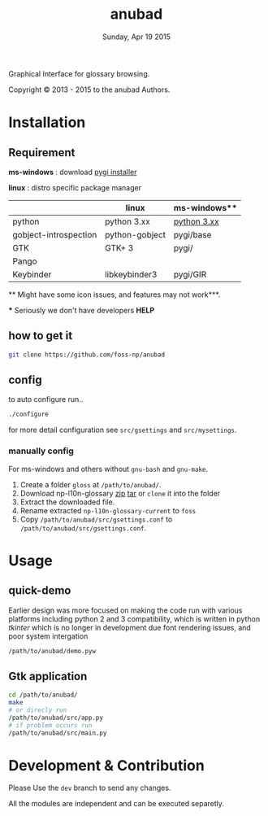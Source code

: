 #+TITLE: anubad
#+DATE: Sunday, Apr 19 2015
#+STARTUP: showall

Graphical Interface for glossary browsing.

[[http://i.creativecommons.org/l/by/3.0/88x31.png]]

Copyright © 2013 - 2015 to the anubad Authors.

[[https://raw.githubusercontent.com/foss-np/anubad/dump/screenshots/screenshot4.png]]


* Installation

** Requirement

   *ms-windows* : download [[http://sourceforge.net/projects/pygobjectwin32/files/][pygi installer]]

   *linux*      : distro specific package manager

   |                       | linux          | ms-windows** |
   |-----------------------+----------------+--------------|
   | python                | python 3.xx    | [[https://www.python.org/downloads/][python 3.xx]]  |
   | gobject-introspection | python-gobject | pygi/base    |
   | GTK                   | GTK+ 3         | pygi/        |
   | Pango                 |                |              |
   | Keybinder             | libkeybinder3  | pygi/GIR     |

   ** Might have some icon issues, and features may not work***.

   *** Seriously we don't have developers *HELP*


** how to get it
   #+begin_src bash
     git clone https://github.com/foss-np/anubad
   #+end_src

** config

   to auto configure run..

   #+begin_src bash
     ./configure
   #+end_src

   for more detail configuration see =src/gsettings= and
   =src/mysettings=.

*** manually config

    For ms-windows and others without =gnu-bash= and =gnu-make=.

    1. Create a folder =gloss= at =/path/to/anubad/=.
    2. Download np-l10n-glossary [[https://github.com/foss-np/np-l10n-glossary/archive/current.tar.gz][zip]] [[https://github.com/foss-np/np-l10n-glossary/archive/current.tar.gz][tar]] or =clone= it into the folder
    3. Extract the downloaded file.
    4. Rename extracted =np-l10n-glossary-current= to =foss=
    5. Copy =/path/to/anubad/src/gsettings.conf= to
       =/path/to/anubad/src/gsettings.conf=.

* Usage
** quick-demo

   Earlier design was more focused on making the code run with various
   platforms including python 2 and 3 compatibility, which is written
   in python /tkinter/ which is no longer in development due font
   rendering issues, and poor system intergation

   #+begin_src bash
     /path/to/anubad/demo.pyw
   #+end_src


** Gtk application

   #+begin_src bash
     cd /path/to/anubad/
     make
     # or direcly run
     /path/to/anubad/src/app.py
     # if problem occurs run
     /path/to/anubad/src/main.py
   #+end_src

* Development & Contribution

  Please Use the =dev= branch to send any changes.

  All the modules are independent and can be executed separetly.
